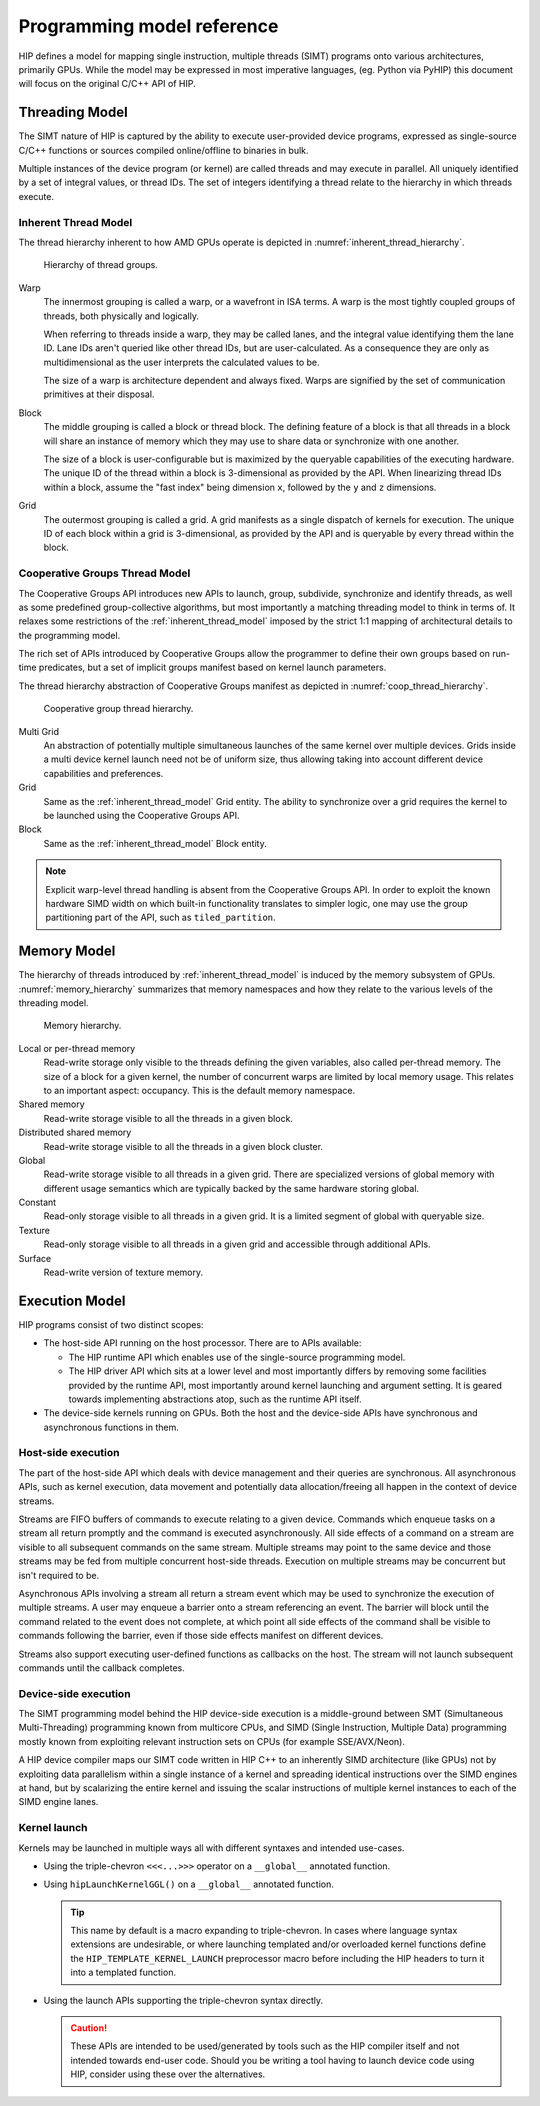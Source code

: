 .. meta::
  :description: This chapter describes the HIP programming model, the contract
                between the programmer and the compiler/runtime executing the
                code.
  :keywords: AMD, ROCm, HIP, CUDA, C++ language extensions

*******************************************************************************
Programming model reference
*******************************************************************************

HIP defines a model for mapping single instruction, multiple threads (SIMT) programs 
onto various architectures, primarily GPUs. While the model may be expressed 
in most imperative languages, (eg. Python via PyHIP) this document will focus on 
the original C/C++ API of HIP.

Threading Model
===============

The SIMT nature of HIP is captured by the ability to execute user-provided
device programs, expressed as single-source C/C++ functions or sources compiled
online/offline to binaries in bulk.

Multiple instances of the device program (or kernel) are called threads and may 
execute in parallel. All uniquely identified by a set of integral values, or thread IDs. 
The set of integers identifying a thread relate to the hierarchy in which threads execute.

.. _inherent_thread_model:

Inherent Thread Model
---------------------

The thread hierarchy inherent to how AMD GPUs operate is depicted in
:numref:`inherent_thread_hierarchy`.

.. _inherent_thread_hierarchy:

.. figure:: ../data/programming_model/reference/thread_hierarchy.svg
  :alt: Diagram depicting nested rectangles of varying color. The outermost one
        titled "Grid", inside sets of uniform rectangles layered on one another
        titled "Block". Each "Block" containing sets of uniform rectangles
        layered on one another titled "Warp". Each of the "Warp" titled
        rectangles filled with downward pointing arrows inside.

  Hierarchy of thread groups.

Warp
  The innermost grouping is called a warp, or a wavefront in ISA terms. A warp
  is the most tightly coupled groups of threads, both physically and logically.

  When referring to threads inside a warp, they may be called lanes, and the
  integral value identifying them the lane ID. Lane IDs aren't queried like
  other thread IDs, but are user-calculated. As a consequence they are only as
  multidimensional as the user interprets the calculated values to be.

  The size of a warp is architecture dependent and always fixed. Warps are
  signified by the set of communication primitives at their disposal.

Block 
  The middle grouping is called a block or thread block. The defining feature
  of a block is that all threads in a block will share an instance of memory
  which they may use to share data or synchronize with one another.

  The size of a block is user-configurable but is maximized by the queryable
  capabilities of the executing hardware. The unique ID of the thread within a
  block is 3-dimensional as provided by the API. When linearizing thread IDs
  within a block, assume the "fast index" being dimension ``x``, followed by
  the ``y`` and ``z`` dimensions.

Grid 
  The outermost grouping is called a grid. A grid manifests as a single
  dispatch of kernels for execution. The unique ID of each block within a grid
  is 3-dimensional, as provided by the API and is queryable by every thread
  within the block.

Cooperative Groups Thread Model
-------------------------------

The Cooperative Groups API introduces new APIs to launch, group, subdivide,
synchronize and identify threads, as well as some predefined group-collective
algorithms, but most importantly a matching threading model to think in terms
of. It relaxes some restrictions of the :ref:`inherent_thread_model`
imposed by the strict 1:1 mapping of architectural details to the programming
model.

The rich set of APIs introduced by Cooperative Groups allow the programmer
to define their own groups based on run-time predicates, but a set of implicit
groups manifest based on kernel launch parameters.

The thread hierarchy abstraction of Cooperative Groups manifest as depicted in
:numref:`coop_thread_hierarchy`.

.. _coop_thread_hierarchy:

.. figure:: ../data/programming_model/reference/thread_hierarchy_coop.svg
  :alt: Diagram depicting nested rectangles of varying color. The outermost one
        titled "Grid", inside sets of different sized rectangles layered on
        one another titled "Block". Each "Block" containing sets of uniform
        rectangles layered on one another titled "Warp". Each of the "Warp"
        titled rectangles filled with downward pointing arrows inside.

  Cooperative group thread hierarchy.

Multi Grid 
  An abstraction of potentially multiple simultaneous launches of
  the same kernel over multiple devices. Grids inside a multi device kernel
  launch need not be of uniform size, thus allowing taking into account
  different device capabilities and preferences.

  .. deprecated:: 5.0

Grid 
  Same as the :ref:`inherent_thread_model` Grid entity. The ability to
  synchronize over a grid requires the kernel to be launched using the
  Cooperative Groups API.

Block
  Same as the :ref:`inherent_thread_model` Block entity.

.. note::

  Explicit warp-level thread handling is absent from the Cooperative Groups API.
  In order to exploit the known hardware SIMD width on which built-in
  functionality translates to simpler logic, one may use the group partitioning
  part of the API, such as ``tiled_partition``.

Memory Model
============

The hierarchy of threads introduced by :ref:`inherent_thread_model` is induced
by the memory subsystem of GPUs. :numref:`memory_hierarchy` summarizes that memory namespaces and
how they relate to the various levels of the threading model.

.. _memory_hierarchy:

.. figure:: ../data/programming_model/reference/memory_hierarchy.svg
  :alt: Diagram depicting nested rectangles of varying color. The outermost one
        titled "Grid", inside on the upper half a rectangle titled "Cluster".
        Inside it are two identical rectangles titled "Block", inside them are
        ones titled "Local" with multiple "Warp" titled rectangles. Blocks have
        not just Local inside, but also rectangles titled "Shared". The Shared
        rectangles of Blocks in the same Cluster are grouped together with a
        translucent halo titled "Cluster shared". Outside the Cluster but
        inside the Grid is a rectangle titled "Global" with three others
        inside: "Surface", "Texture" (same color) and "Constant" (different
        color).

  Memory hierarchy.

Local or per-thread memory
  Read-write storage only visible to the threads defining the given variables,
  also called per-thread memory. The size of a block for a given kernel,
  the number of concurrent warps are limited by local memory usage.
  This relates to an important aspect: occupancy. This is the default memory
  namespace.

Shared memory
  Read-write storage visible to all the threads in a given block.

Distributed shared memory
  Read-write storage visible to all the threads in a given block cluster.

Global
  Read-write storage visible to all threads in a given grid. There are
  specialized versions of global memory with different usage semantics which
  are typically backed by the same hardware storing global.

Constant
  Read-only storage visible to all threads in a given grid. It is a limited
  segment of global with queryable size.

Texture
  Read-only storage visible to all threads in a given grid and accessible
  through additional APIs.

Surface
  Read-write version of texture memory.

Execution Model
===============

HIP programs consist of two distinct scopes:

* The host-side API running on the host processor. There are to APIs available:

  * The HIP runtime API which enables use of the single-source programming
    model.

  * The HIP driver API which sits at a lower level and most importantly differs
    by removing some facilities provided by the runtime API, most
    importantly around kernel launching and argument setting. It is geared
    towards implementing abstractions atop, such as the runtime API itself.

* The device-side kernels running on GPUs. Both the host and the device-side
  APIs have synchronous and asynchronous functions in them.

Host-side execution
-------------------

The part of the host-side API which deals with device management and their
queries are synchronous. All asynchronous APIs, such as kernel execution, data
movement and potentially data allocation/freeing all happen in the context of
device streams.

Streams are FIFO buffers of commands to execute relating to a given device.
Commands which enqueue tasks on a stream all return promptly and the command is
executed asynchronously. All side effects of a command on a stream are visible
to all subsequent commands on the same stream. Multiple streams may point to
the same device and those streams may be fed from multiple concurrent host-side
threads. Execution on multiple streams may be concurrent but isn't required to
be.

Asynchronous APIs involving a stream all return a stream event which may be
used to synchronize the execution of multiple streams. A user may enqueue a
barrier onto a stream referencing an event. The barrier will block until
the command related to the event does not complete, at which point all
side effects of the command shall be visible to commands following the barrier,
even if those side effects manifest on different devices.

Streams also support executing user-defined functions as callbacks on the host.
The stream will not launch subsequent commands until the callback completes.

Device-side execution
---------------------

The SIMT programming model behind the HIP device-side execution is a
middle-ground between SMT (Simultaneous Multi-Threading) programming known from
multicore CPUs, and SIMD (Single Instruction, Multiple Data) programming
mostly known from exploiting relevant instruction sets on CPUs (for example
SSE/AVX/Neon).

A HIP device compiler maps our SIMT code written in HIP C++ to an inherently
SIMD architecture (like GPUs) not by exploiting data parallelism within a
single instance of a kernel and spreading identical instructions over the SIMD
engines at hand, but by scalarizing the entire kernel and issuing the scalar
instructions of multiple kernel instances to each of the SIMD engine lanes.

Kernel launch
-------------

Kernels may be launched in multiple ways all with different syntaxes and
intended use-cases.

* Using the triple-chevron ``<<<...>>>`` operator on a ``__global__`` annotated
  function.

* Using ``hipLaunchKernelGGL()`` on a ``__global__`` annotated function.

  .. tip::

    This name by default is a macro expanding to triple-chevron. In cases where
    language syntax extensions are undesirable, or where launching templated
    and/or overloaded kernel functions define the
    ``HIP_TEMPLATE_KERNEL_LAUNCH`` preprocessor macro before including the HIP
    headers to turn it into a templated function.

* Using the launch APIs supporting the triple-chevron syntax directly.

  .. caution::

    These APIs are intended to be used/generated by tools such as the HIP
    compiler itself and not intended towards end-user code. Should you be
    writing a tool having to launch device code using HIP, consider using these
    over the alternatives.
